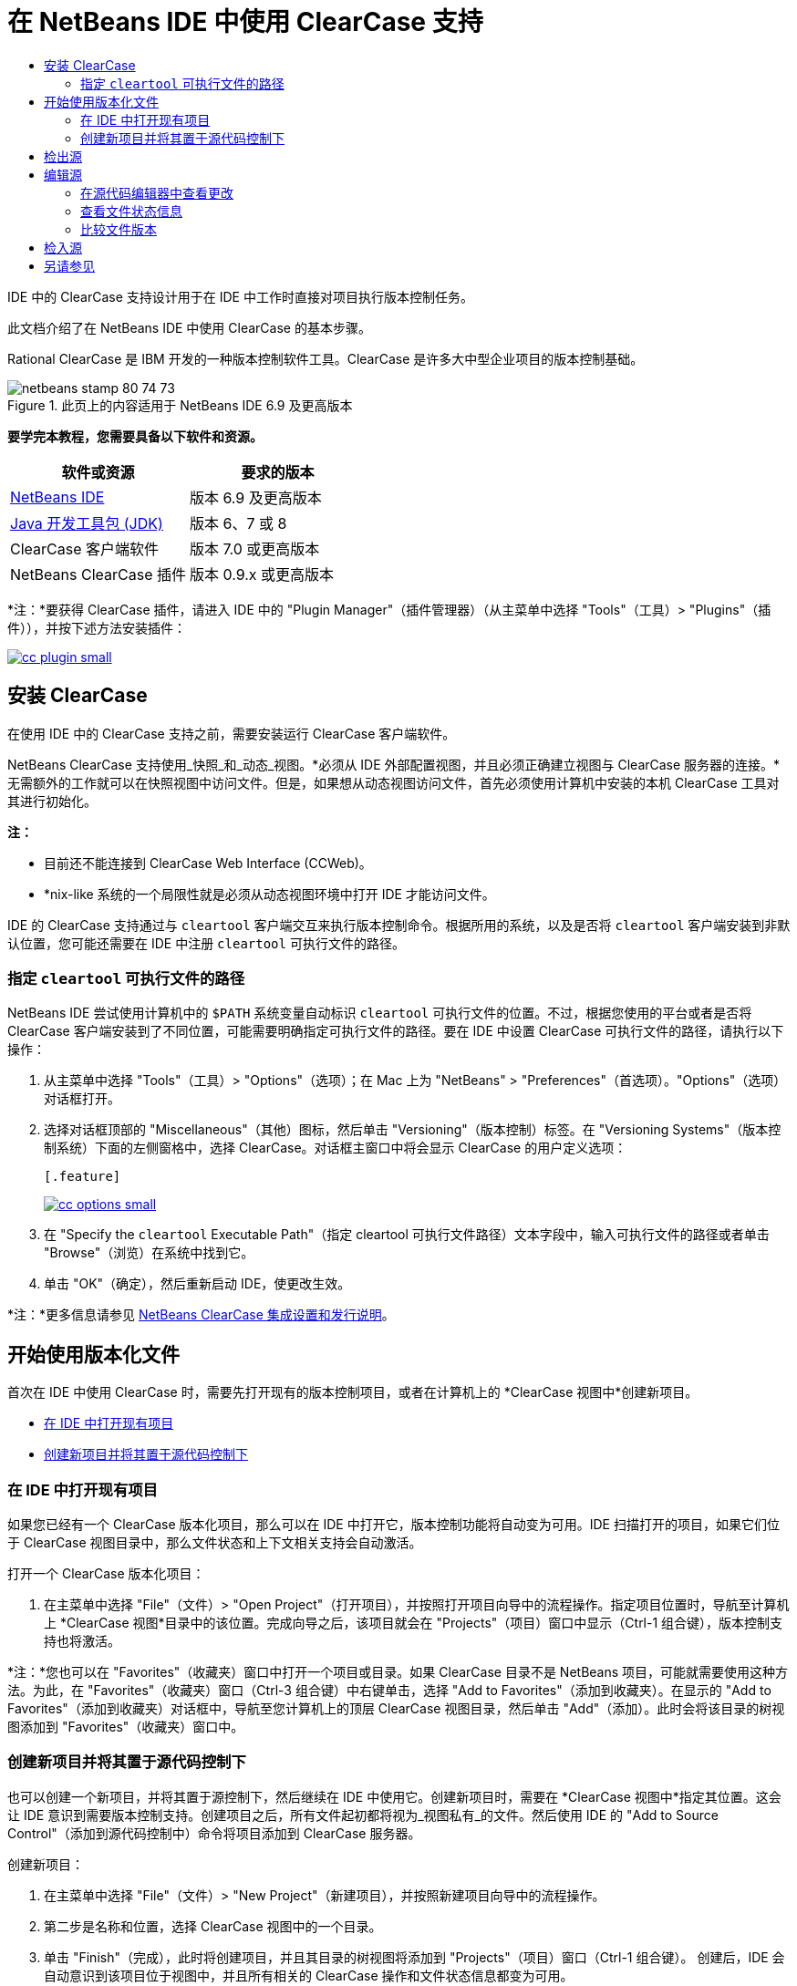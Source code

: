 // 
//     Licensed to the Apache Software Foundation (ASF) under one
//     or more contributor license agreements.  See the NOTICE file
//     distributed with this work for additional information
//     regarding copyright ownership.  The ASF licenses this file
//     to you under the Apache License, Version 2.0 (the
//     "License"); you may not use this file except in compliance
//     with the License.  You may obtain a copy of the License at
// 
//       http://www.apache.org/licenses/LICENSE-2.0
// 
//     Unless required by applicable law or agreed to in writing,
//     software distributed under the License is distributed on an
//     "AS IS" BASIS, WITHOUT WARRANTIES OR CONDITIONS OF ANY
//     KIND, either express or implied.  See the License for the
//     specific language governing permissions and limitations
//     under the License.
//

= 在 NetBeans IDE 中使用 ClearCase 支持
:jbake-type: tutorial
:jbake-tags: tutorials 
:jbake-status: published
:icons: font
:syntax: true
:source-highlighter: pygments
:toc: left
:toc-title:
:description: 在 NetBeans IDE 中使用 ClearCase 支持 - Apache NetBeans
:keywords: Apache NetBeans, Tutorials, 在 NetBeans IDE 中使用 ClearCase 支持

IDE 中的 ClearCase 支持设计用于在 IDE 中工作时直接对项目执行版本控制任务。

此文档介绍了在 NetBeans IDE 中使用 ClearCase 的基本步骤。

Rational ClearCase 是 IBM 开发的一种版本控制软件工具。ClearCase 是许多大中型企业项目的版本控制基础。


image::images/netbeans-stamp-80-74-73.png[title="此页上的内容适用于 NetBeans IDE 6.9 及更高版本"]


*要学完本教程，您需要具备以下软件和资源。*

|===
|软件或资源 |要求的版本 

|link:https://netbeans.org/downloads/index.html[+NetBeans IDE+] |版本 6.9 及更高版本 

|link:http://www.oracle.com/technetwork/java/javase/downloads/index.html[+Java 开发工具包 (JDK)+] |版本 6、7 或 8 

|ClearCase 客户端软件 |版本 7.0 或更高版本 

|NetBeans ClearCase 插件 |版本 0.9.x 或更高版本 
|===

*注：*要获得 ClearCase 插件，请进入 IDE 中的 "Plugin Manager"（插件管理器）（从主菜单中选择 "Tools"（工具）> "Plugins"（插件）），并按下述方法安装插件：

[.feature]
--
image::images/cc-plugin-small.png[role="left", link="images/cc-plugin.png"]
--


== 安装 ClearCase

在使用 IDE 中的 ClearCase 支持之前，需要安装运行 ClearCase 客户端软件。

NetBeans ClearCase 支持使用_快照_和_动态_视图。*必须从 IDE 外部配置视图，并且必须正确建立视图与 ClearCase 服务器的连接。*无需额外的工作就可以在快照视图中访问文件。但是，如果想从动态视图访问文件，首先必须使用计算机中安装的本机 ClearCase 工具对其进行初始化。

*注：*

* 目前还不能连接到 ClearCase Web Interface (CCWeb)。
* *nix-like 系统的一个局限性就是必须从动态视图环境中打开 IDE 才能访问文件。

IDE 的 ClearCase 支持通过与  ``cleartool``  客户端交互来执行版本控制命令。根据所用的系统，以及是否将  ``cleartool``  客户端安装到非默认位置，您可能还需要在 IDE 中注册  ``cleartool``  可执行文件的路径。


=== 指定  ``cleartool``  可执行文件的路径

NetBeans IDE 尝试使用计算机中的  ``$PATH``  系统变量自动标识  ``cleartool``  可执行文件的位置。不过，根据您使用的平台或者是否将 ClearCase 客户端安装到了不同位置，可能需要明确指定可执行文件的路径。要在 IDE 中设置 ClearCase 可执行文件的路径，请执行以下操作：

1. 从主菜单中选择 "Tools"（工具）> "Options"（选项）；在 Mac 上为 "NetBeans" > "Preferences"（首选项）。"Options"（选项）对话框打开。
2. 选择对话框顶部的 "Miscellaneous"（其他）图标，然后单击 "Versioning"（版本控制）标签。在 "Versioning Systems"（版本控制系统）下面的左侧窗格中，选择 ClearCase。对话框主窗口中将会显示 ClearCase 的用户定义选项：

 [.feature]
--
image::images/cc-options-small.jpg[role="left", link="images/cc-options.jpg"]
--


[start=3]
. 在 "Specify the  ``cleartool``  Executable Path"（指定 cleartool 可执行文件路径）文本字段中，输入可执行文件的路径或者单击 "Browse"（浏览）在系统中找到它。

[start=4]
. 单击 "OK"（确定），然后重新启动 IDE，使更改生效。

*注：*更多信息请参见 link:http://versioncontrol.netbeans.org/clearcase/install.html[+NetBeans ClearCase 集成设置和发行说明+]。


== 开始使用版本化文件

首次在 IDE 中使用 ClearCase 时，需要先打开现有的版本控制项目，或者在计算机上的 *ClearCase 视图中*创建新项目。

* <<opening,在 IDE 中打开现有项目>>
* <<addingSourceControl,创建新项目并将其置于源代码控制下>>


=== 在 IDE 中打开现有项目

如果您已经有一个 ClearCase 版本化项目，那么可以在 IDE 中打开它，版本控制功能将自动变为可用。IDE 扫描打开的项目，如果它们位于 ClearCase 视图目录中，那么文件状态和上下文相关支持会自动激活。

打开一个 ClearCase 版本化项目：

1. 在主菜单中选择 "File"（文件）> "Open Project"（打开项目），并按照打开项目向导中的流程操作。指定项目位置时，导航至计算机上 *ClearCase 视图*目录中的该位置。完成向导之后，该项目就会在 "Projects"（项目）窗口中显示（Ctrl-1 组合键），版本控制支持也将激活。

*注：*您也可以在 "Favorites"（收藏夹）窗口中打开一个项目或目录。如果 ClearCase 目录不是 NetBeans 项目，可能就需要使用这种方法。为此，在 "Favorites"（收藏夹）窗口（Ctrl-3 组合键）中右键单击，选择 "Add to Favorites"（添加到收藏夹）。在显示的 "Add to Favorites"（添加到收藏夹）对话框中，导航至您计算机上的顶层 ClearCase 视图目录，然后单击 "Add"（添加）。此时会将该目录的树视图添加到 "Favorites"（收藏夹）窗口中。


=== 创建新项目并将其置于源代码控制下

也可以创建一个新项目，并将其置于源控制下，然后继续在 IDE 中使用它。创建新项目时，需要在 *ClearCase 视图中*指定其位置。这会让 IDE 意识到需要版本控制支持。创建项目之后，所有文件起初都将视为_视图私有_的文件。然后使用 IDE 的 "Add to Source Control"（添加到源代码控制中）命令将项目添加到 ClearCase 服务器。

创建新项目：

1. 在主菜单中选择 "File"（文件）> "New Project"（新建项目），并按照新建项目向导中的流程操作。
2. 第二步是名称和位置，选择 ClearCase 视图中的一个目录。
3. 单击 "Finish"（完成），此时将创建项目，并且其目录的树视图将添加到 "Projects"（项目）窗口（Ctrl-1 组合键）。
创建后，IDE 会自动意识到该项目位于视图中，并且所有相关的 ClearCase 操作和文件状态信息都变为可用。

在 IDE 中打开一个版本化项目时，所有文件和文件夹名称都呈现为绿色，指示它们处于“新”状态。（显示为灰色的任何文件都处于“忽略”状态。更多信息请参见下面的<<badges,标记和颜色编码>>。）IDE 自动决定每个版本化项目文件是否可用于版本控制。（即，包中的源文件通常会视为版本化的，而项目私有文件通常会予以忽略）。

既然您的项目已经创建完成，那么您可以使用 IDE 的 "Add to Source Control"（添加到源代码控制中）命令使其与 ClearCase 服务器同步：

1. 在 "Projects"（项目）窗口中右键单击项目节点，选择 "Add to source control"（添加到源代码控制中）。此时将打开 "Add"（添加）对话框，其中列出 IDE 自动忽略的所有新建的视图私有文件：

 [.feature]
--
image::images/add-dialog-small.jpg[role="left", link="images/add-dialog.jpg"]
--


[start=2]
. 在 "Describing Message"（描述消息）文本区输入消息。或者，单击右上角的 "Recent Messages"（近期的消息）(image::images/recent-msgs.png[]) 图标，以便在以前使用过的消息列表中进行查看和选择。

[start=3]
. 指定各个文件的操作后，单击 "Add"（添加）。执行添加操作时，将在界面右下方显示 IDE 的状态栏。成功添加后，版本控制标记就会从 "Projects"（项目）、"Files"（文件）和 "Favorites"（收藏夹）窗口中消失，并且检入文件的颜色编码会变成黑色。

*注：*可以在 "Add"（添加）对话框中指定是否把某些文件排除在 "Add"（添加）操作之外。为此，单击选定文件的 "Action"（操作）列，从下拉列表中选择 "Do not Add"（不添加）。


== 检出源

在 IDE 中打开一个 ClearCase 版本化项目之后，可以对源进行更改。修改 ClearCase 版本化文件首先要求将它们检出或_劫持_。NetBeans ClearCase 支持提供了两种方法用来实现它：

* *手动*：右键单击文件节点，选择 "ClearCase" > "Checkout"（检出）或 "ClearCase" > "Hijack"（劫持）。
* *使用“根据需求检出”功能*：只要发生需要可写入文件的操作，IDE 就会自动运行相关的 ClearCase 命令。（例如，第一次在编辑器中更改文件内容或者运行一个重构操作）。

“根据需求检出”功能可以使用 <<ccOptions,ClearCase "Options"（选项）对话框>>中的“根据需求检出”选项进行优化。


== 编辑源

与 NetBeans IDE 中打开的任何项目一样，在 IDE 窗口（例如 "Projects"（项目）（Ctrl-1 组合键）、"Files"（文件）（Ctrl-2 组合键）或 "Favorites"（收藏夹）（Ctrl-3 组合键）窗口）中显示文件时，您可以双击文件节点，在源代码编辑器中打开文件。

在 IDE 中的处理源时，您需要处理各种 UI 组件，这有助于查看和操作版本控制命令：

* <<viewingChanges,在源代码编辑器中查看更改>>
* <<viewingFileStatus,查看文件状态信息>>
* <<comparing,比较文件版本>>


=== 在源代码编辑器中查看更改

当在 IDE 的源代码编辑器中打开一个版本化文件时，针对资源库中以前的检出版本对文件进行修改时，可以查看该文件上发生的实时更改。您在操作时，IDE 通过源代码编辑器旁注中的颜色编码传递了以下信息：

|===
|*蓝色* (     ) |指示自早期版本之后发生更改的行。 

|*绿色* (     ) |指示自早期版本之后添加的行。 

|*红色* (     ) |指示自早期版本之后移除的行。 
|===

源代码编辑器左旁注逐行显示发生的更改。当修改给定行时，所做更改会立即在左旁注中显示出来。

单击旁注的颜色分组可以恢复新更改。例如，当单击红色图标时，左下方的屏幕快照显示可用的窗口部件，指从检出文件中移除的行。

源代码编辑器右旁注提供了对文件所做的更改的整体视图，从上到下显示。更改文件之后，将会立即生成颜色编码。

注：单击旁注的特定点可以让内联光标立即转到文件中的该位置。想要查看受影响行的行号，可以将鼠标放在右旁注中的彩色图标上：

|===
|[.feature]
--
image::images/left-ui-small.png[role="left", link="images/left-ui.png"]
--
 
*左旁注* |image::images/right-ui.png[title="版本控制颜色编码显示在编辑器的右旁注中"] 
*右旁注* 
|===


=== 查看文件状态信息

使用 "Projects"（项目）（Ctrl-1 组合键）、"Files"（文件）（Ctrl-2 组合键）、"Favorites"（收藏夹）（Ctrl-3 组合键）或 "Versioning"（版本控制）窗口时，IDE 提供了一些可视化功能，有助于查看文件状态信息。在下面的示例中，请注意标记（例如，image::images/blue-badge.png[]）、文件名颜色和相邻状态标签如何全都彼此一致，以向您提供一种简单而有效的方法来跟踪文件的版本控制信息：

image::images/badge-example.jpg[title="蓝色版本控制标记显示在 "Favorites"（收藏夹）窗口中"]

标记、颜色编码、文件状态标签和最重要的 "Versioning"（版本控制）窗口都有助于在 IDE 中有效地查看和管理版本控制信息。

* <<badges,标记和颜色编码>>
* <<fileStatus,文件状态标签>>
* <<versioning,"Versioning"（版本控制）窗口>>


==== 标记和颜色编码

标记应用于项目、文件夹、包节点，通知您包含在该节点中的文件状态：

下表显示了用于标记的颜色方案：

|===
|UI 组件 |描述 

|*蓝色标记* (image::images/blue-badge.png[]) |指示当前检出、劫持或添加的文件或文件夹。对于包，此标记仅应用于包本身，而不应用于它的子包。对于项目或文件夹，此标记指示其中的更改，或指示其所包含子文件夹中的任何更改。 
|===

颜色编码应用于文件名，以指示它们的当前状态：

|===
|颜色 |示例 |描述 

|*蓝色* |image::images/blue-text.png[] |指示文件已检出。 

|*绿色* |image::images/green-text.png[] |指示文件是新建的，并且未添加到源控制。 

|*灰色* |image::images/gray-text.png[] |指示文件被 ClearCase 忽略，并且不会包含在版本控制命令中，例如，"Add to Source Control"（添加到源代码控制中）或者 "Checkin"（检入）。如果文件没有进行版本化，那么它们只能被忽略。 

|*删除线* |image::images/strike-through-text.png[] |指示文件已从检入操作或者 "Add to Source Control"（添加到源代码控制中）操作中排除。当选择从一个操作中排除单独的文件时，只能在特定位置删除文本，例如 "Versioning"（版本控制）窗口，"checkin"（检入）对话框和 "Add to Source Control"（添加到源代码控制中）对话框。其他 ClearCase 命令（例如 "Update"（更新）命令）仍然会影响到此类文件。 
|===


==== 文件状态标签

文件状态标签以文本的形式指示 IDE 窗口中的版本控制文件的状态。默认情况下，IDE 在窗口中列出的文件右侧以灰色文本显示它们的状态（新的、保留的、不保留的、忽略的等）信息。然而，您可以根据需要修改此格式。例如，如果您想将版本选择器添加至状态标签，请进行以下操作：

1. 从主菜单中选择 "Tools"（工具）> "Options"（选项）；在 Mac 上为 "NetBeans" > "Preferences"（首选项）。此时将打开 "Options"（选项）窗口。
2. 选择窗口顶部的 "Miscellaneous"（其他）图标，然后单击下面的 "Versioning"（版本控制）标签。确保版本控制系统下的左侧面板中的 ClearCase 已选中。（请参考上面的<<ccOptions,屏幕快照>>）。
3. 单击 "Status Label Format"（状态标签格式）文本字段右侧的 "Add Variable"（添加变量）按钮。在显示的 "Add Variable"（添加变量）对话框中，选择  ``{version}``  变量，然后单击 "OK"（确定）。版本变量将添加到 "Status Label Format"（状态标签格式）文本字段。
4. 要重新设置状态标签的格式，以在文件右侧仅显示状态和版本选择器，可以按照下列顺序重新排列 "Status Label Format"（状态标签格式）文本字段的内容：

[source,java]
----

[{status}; {version}]
----
单击 "OK"（确定）。状态标签现在列出文件状态和版本选择器（可用时）：

image::images/file-labels.jpg[title="文件标签显示在文件名旁边"]

从主菜单中选择 "View"（视图）> "Show Versioning Labels"（显示版本控制标签），可打开和关闭文件状态标签。


==== "Versioning"（版本控制）窗口

ClearCase "Versioning"（版本控制）窗口为您提供了一个实时列表，其中包括对本地工作副本的选定文件夹中的文件所的所有更改。默认情况下，它会在 IDE 的底部面板中打开，列出新建的、检出的或者劫持的文件。

要打开 "Versioning"（版本控制）窗口，选择一个版本化文件或文件夹（例如，从 "Projects"（项目）、"Files"（文件）或 "Favorites"（收藏夹）窗口中选择），然后从右键菜单中选择 "ClearCase" > "Show Changes"（显示更改）或者从主菜单中选择 "Versioning"（版本控制）> "Show Changes"（显示更改）。下面的窗口出现在 IDE 底部：

[.feature]
--
image::images/versioning-window-small.jpg[role="left", link="images/versioning-window.jpg"]
--

默认情况下，"Versioning"（版本控制）窗口显示一个列表此列表中包括选定的包或文件夹中的所有文件显示值得注意的状态（即新的、保留的、不保留的等）。您可以单击列出文件之上的列标题，按照名称、状态、位置或者规则对文件排序。

"Versioning"（版本控制）窗口工具栏还包含一些按钮，可用于调用列表中显示的所有文件上的最常见的 ClearCase 任务。下表列出了 "Versioning"（版本控制）窗口工具栏中可用的 ClearCase 命令：

|===
|图标 |名称 |功能 

|image::images/refresh.png[] |*刷新状态* |刷新选定文件和文件夹的状态。可以刷新 "Versioning"（版本控制）窗口中显示的文件，以反映可能已在外部执行的任何更改。 

|image::images/diff.png[] |*全部比较* |打开比较查看器，其中提供了本地更改与资源库保存的版本的逐项比较。 

|image::images/update.png[] |*全部更新* |更新所有选定文件。（仅适用于快照视图。） 

|image::images/commit.png[] |*全部检入* |用于检入本地更改。 
|===

选择与一个文件对应的表行并从右键菜单中选择一个命令，这样可以访问 "Versioning"（版本控制）窗口中的其他 ClearCase 命令：

image::images/versioning-right-click.jpg[title="右键单击菜单显示在 "Versioning"（版本控制）窗口中的所选文件上"]


例如，您可以在文件上执行以下操作：

|===
|* *显示标注*： 

在源代码编辑器中打开的文件的左旁注中显示作者和修订版本号信息。
 |[.feature]
--
image::images/annotations-small.jpg[role="left", link="images/annotations.jpg"]
--
 

|* *从检入中排除*： 

用于标记在执行检入时要排除的文件。
 |image::images/exclude-from-checkin.jpg[title="在 "Checkin"（检入）对话框中，文件标记为已排除"] 
|===


=== 比较文件版本

使用版本化项目时，比较文件版本是一种常见任务。IDE 能够使用 "Diff"（比较）命令比较版本，可以从选定项的右键菜单获得（"ClearCase" > "Diff"（比较）），也可以从 "Versioning"（版本控制）窗口获得。在 "Versioning"（版本控制）窗口中，可通过双击列出的文件来执行比较；否则，可单击顶部工具栏中的 "Diff All"（全部比较）图标 (image::images/diff.png[])。

当执行比较时，将会为 IDE 的主窗口中选定的文件打开一个图形化的比较查看器。比较查看器在两个并行面板中显示两个副本：

[.feature]
--
image::images/diff-viewer-small.jpg[role="left", link="images/diff-viewer.jpg"]
--

比较查看器使用<<viewingChanges,颜色编码>>来显示版本控制更改，该颜色编码与其他地方使用的颜色编码相同。在上面显示的屏幕快照中，绿色块指示添加到更新版本的内容。红色块指示从新版本中移除的早期版本中的内容。蓝色指示在突出显示的行中发的更改。

此外，当对一组文件（例如，项目、包或文件夹）执行比较时，或者当单击 "Diff All"（全部比较）(image::images/diff.png[]) 时，可在各比较之间进行切换，只需单击比较查看器上方区域中列出的文件即可。

比较查看器还为您提供了以下功能：

* <<makeChanges,更改检出文件>>
* <<navigateDifferences,在差异之间导航>>


==== 更改检出文件

如果您在检出文件上执行比较，那么可以在比较查看器中直接更改。为此，可以将光标放在比较查看器的右侧窗格中，并且相应地修改文件，也可以每个突出显示的更改旁边的内联图标：

|===
|*Replace*（替换）(image::images/insert.png[])： |把早期版本中突出显示的文本插入到检出版本中。 

|*Move All*（全部移动）(image::images/arrow.png[])： |把文件的检出版本恢复为选定的先前版本的状态 

|*Remove*（删除）(image::images/remove.png[])： |从检出版本中删除突出显示的文本，使之与先前版本完全匹配。 
|===


==== 在比较文件之间的差异中导航

如果您的比较中包含多个差异，则可以使用工具栏中的箭头图标在它们之间导航。箭头图标可用于查看从上到下列出的差异：

|===
|*Previous*（上一个）(image::images/diff-prev.png[])： |转至比较中显示的上一个差异 

|*Next*（下一个）(image::images/diff-next.png[])： |转至比较中显示的下一个差异 
|===


== 检入源

对源进行更改后，可以将它们检入到资源库。IDE 允许通过以下方法调用检入命令：

* 在 "Projects"（项目）、"Files"（文件）或 "Favorites"（收藏夹）窗口中，右键单击新建或检出项目，然后选择 "ClearCase" > "Checkin"（检入）。
* 从 "Versioning"（版本控制）窗口或比较查看器中，单击位于工具栏中的 "Checkin All"（全部检入）(image::images/commit.png[]) 按钮。

此时将打开 "Checkin"（检入）对话框，其中列出了：

* 所有检出文件
* 所有新文件，这些文件将首先自动添加到源控制（即，未版本化和未被 IDE 忽略的视图私有文件）。

[.feature]
--
image::images/checkin-dialog-small.png[role="left", link="images/checkin-dialog.png"]
--

可以从 "Checkin"（检入）对话框中指定是否从检入操作中排除单独的文件。为此，可以单击选定文件的 "Checkin Action"（检入操作）列，从下拉列表中选择 "Exclude from Checkin"（从检入中排除）。

要执行检入：

1. 在 "Checkin Message"（检入消息）文本区输入检入消息。或者，单击右上角的 "Recent Messages"（近期的消息）(image::images/recent-msgs.png[]) 图标，以便在以前使用过的消息列表中进行查看和选择。
2. 指定各个文件的操作后，单击 "Checkin"（检入）。IDE 执行检入。当检入操作发生时，位于界面右下角的 IDE 状态栏会显示出来。成功检入后，版本控制标记就会在 "Projects"（项目）、"Files"（文件）或 "Favorites"（收藏夹）窗口中消失，并且检入文件中的颜色编码变成黑色。
link:/about/contact_form.html?to=3&subject=Feedback:%20Using%20ClearCase%20Support%20in%20NetBeans%20IDE[+发送有关此教程的反馈意见+]



== 另请参见

NetBeans IDE 的 ClearCase 指导教程到此就结束了。此文档通过介绍使用 IDE 的 ClearCase 支持时的标准工作流，演示了在 IDE 中如何执行基本的版本控制任务。

有关相关文档，请参见以下参考资料：

* link:http://wiki.netbeans.org/NetBeansUserFAQ#ClearCase[+NetBeans IDE 的 ClearCase 支持常见问题解答+]
* link:git.html[+在 NetBeans IDE 中使用 Git 支持+]
* link:mercurial.html[+在 NetBeans IDE 中使用 Mercurial 支持+]
* link:subversion.html[+在 NetBeans IDE 中使用 Subversion 支持+]
* link:cvs.html[+在 NetBeans IDE 中使用 CVS 支持+]
* link:mercurial-queues.html[+在 NetBeans IDE 中使用 Mercurial 队列支持+]
* _使用 NetBeans IDE 开发应用程序_中的link:http://www.oracle.com/pls/topic/lookup?ctx=nb8000&id=NBDAG234[+使用版本控制对应用程序进行版本控制+]
